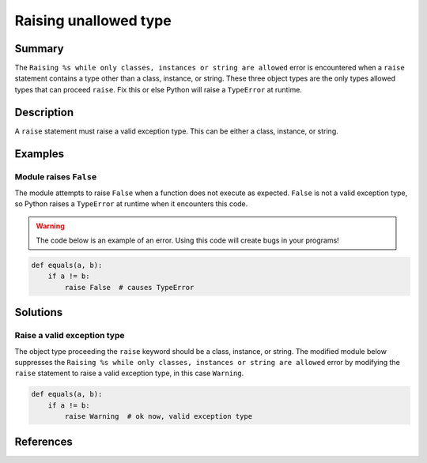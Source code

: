 Raising unallowed type
======================

Summary
-------

The ``Raising %s while only classes, instances or string are allowed`` error is encountered when a ``raise`` statement contains a type other than a class, instance, or string. These three object types are the only types allowed types that can proceed ``raise``. Fix this or else Python will raise a ``TypeError`` at runtime.

Description
-----------

A ``raise`` statement must raise a valid exception type. This can be either a class, instance, or string.

Examples
----------

Module raises ``False``
.......................

The module attempts to raise ``False`` when a function does not execute as expected. ``False`` is not a valid exception type, so Python raises a ``TypeError`` at runtime when it encounters this code.

.. warning:: The code below is an example of an error. Using this code will create bugs in your programs!

.. code:: python

    def equals(a, b):
        if a != b:
            raise False  # causes TypeError

Solutions
---------

Raise a valid exception type
............................

The object type proceeding the ``raise`` keyword should be a class, instance, or string. The modified module below suppresses the ``Raising %s while only classes, instances or string are allowed`` error by modifying the ``raise`` statement to raise a valid exception type, in this case ``Warning``.

.. code:: python

    def equals(a, b):
        if a != b:
            raise Warning  # ok now, valid exception type

References
----------
